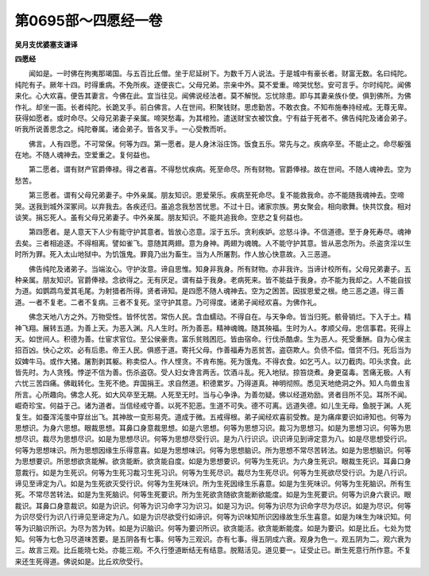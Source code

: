 第0695部～四愿经一卷
========================

**吴月支优婆塞支谦译**

**四愿经**


　　闻如是。一时佛在拘夷那竭国。与五百比丘僧。坐于尼延树下。为数千万人说法。于是城中有豪长者。财富无数。名曰纯陀。纯陀有子。厥年十四。时得重病。不免所疾。逐便丧亡。父母兄弟。宗亲中外。莫不爱重。啼哭忧愁。安可言乎。尔时纯陀。闻佛来化。心大欢喜。便告其妻言。今佛在此。宜当往见。闻佛说经法者。莫不解悦。忘忧除患。即与其妻亲族仆使。俱到佛所。为佛作礼。却坐一面。长者纯陀。长跪叉手。前白佛言。人在世间。积聚钱财。思虑勤苦。不敢衣食。不知布施奉持经戒。无尊无卑。获得如愿者。或时命尽。父母兄弟妻子亲属。啼哭愁毒。为其棺殓。遣送财宝衣被饮食。宁有益于死者不。佛告纯陀及诸会弟子。听我所说善思念之。纯陀眷属。诸会弟子。皆各叉手。一心受教而听。

　　佛言。人有四愿。不可常保。何等为四。第一愿者。是人身沐浴庄饰。饭食五乐。常先与之。疾病卒至。不能止之。命尽躯强在地。不随人魂神去。空爱重之。复何益也。

　　第二愿者。谓有财产官爵俸禄。得之者喜。不得愁忧疾病。死至命尽。所有财物。官爵俸禄。故在世间。不随人魂神去。空为愁苦。

　　第三愿者。谓有父母兄弟妻子。中外亲属。朋友知识。恩爱荣乐。疾病至死命尽。复不能救我命。亦不能随我魂神去。空啼哭。送我到城外深冢间。以弃我去。各疾还归。虽追念我愁苦忧思。不过十日。诸家宗族。男女聚会。相向歌舞。快共饮食。相对谈笑。捐忘死人。虽有父母兄弟妻子。中外亲属。朋友知识。不能共追我命。空悲之复何益也。

　　第四愿者。是人意天下人少有能守护其意者。皆放心恣意。淫于五乐。贪利疾妒。忿怒斗诤。不信道德。至于身死寿尽。魂神去矣。三者相追逐。不得相离。譬如雀飞。意随其两翅。意为身神。两翅为魂魄。人不能守护其意。皆从恶念所为。杀盗贪淫以生时所为罪。死入太山地狱中。为饥饿鬼。罪竟乃出为畜生。当为人所屠割。作人放心快意故。入三恶道。

　　佛告纯陀及诸弟子。当端汝心。守护汝意。谛自思惟。知身非我身。所有财物。亦非我许。当谛计校所有。父母兄弟妻子。五种亲属。朋友知识。官爵俸禄。念欲得之。无有厌足。谓有益于我身。老病死来。皆不能益于我身。亦不能为我却之。人不能自拔为道。如鹦鹉鸟爱其毛尾。为射猎者所得。贤者谛知。是四愿不随人魂神去。空为之困苦。因拔恩爱之根。绝三恶之道。得三善道。一者不复老。二者不复病。三者不复死。坚守护其意。乃可得度。诸弟子闻经欢喜。为佛作礼。

　　佛念天地八方之外。万物受性。皆怀忧苦。常伤人民。含血蠕动。不得自在。与天争命。皆当归死。骸骨销烂。下入于土。精神飞翔。展转五道。为善上天。为恶入渊。凡人生时。所为善恶。精神魂魄。随其殃福。生时为人。孝顺父母。忠信事君。死得上天。如世间人。积德为善。仕宦求官位。至公侯豪贵。富乐贫贱困厄。皆由宿命。行伐杀酷虐。生为恶人。死受重酬。自为心侯主招百凶。快心之欢。必有后患。帝王人民。俱惑于道。寄托父母。作善福寿为恶贫苦。盗窃欺人。负债不偿。借贷不归。死后当为奴婢牛马。或作大猪。屠割剥其躯。称卖偿人。作人悭贪。不肯布施。死为饿鬼。不得衣食。如乞丐人。以刀截肉。叩头求食。此皆先时。为人贪残。悖逆不信为善。伤杀盗窃。受人妇女谗言两舌。饮酒斗乱。死入地狱。掠笞烧煮。身更虿毒。苦痛无极。人有六忧三苦四痛。佛戢转化。生死不绝。弃国捐王。求自然道。积德累岁。乃得道真。神明彻照。悉见天地绝洞之外。知人鸟兽虫豸所言。心所趣向。佛念人死。如大风卒至无期。人死至无时。当与心争诤。为善勿疑。佛以经道劝励。贤者目所不见。耳所不闻。崛奇珍宝。何益于己。诸为道者。当信经戒守善。以死不犯恶。生道不可失。德不可离。远道失德。如儿生无母。鱼脱于渊。人死复生。如蚕浑沌茧中穿丝出飞。其神故一变形易壳。道成于微。五戒得根。弟子闻经欢喜前受教。是为痛痒要识如谛知也。何等为思想识。为身六思想。眼裁思想。耳鼻口身意裁思想。如是六思想。何等为思想习识。裁习为思想习。如是为思想习识。何等为思想尽识。裁尽为思想尽识。如是为思想尽识。何等为思想尽受行识。是为八行识识。识识谛见到谛定意为八。如是尽思想受行识。何等为思想味识。所为思想因缘生乐得意喜。如是为思想味识。何等为思想脑识。所为思想不常尽苦转法。如是为思想脑识。何等为思想要识。所思想欲贪能解。欲贪能断。欲贪能自度。如是为思想要识。何等为生死识。为六身生死识。眼裁生死识。耳鼻口身意裁行。如是为生死识。何等为生死习裁习生死习识。何等为生死尽识。裁尽为生死尽识。何等为生死欲尽受行识。为是八行识。谛见至谛定为八。如是为生死欲灭受行识。何等为生死味识。所为生死因缘生乐喜意。如是为生死味识。何等为生死脑识。所有生死。不常尽苦转法。如是为生死脑识。何等生死要识。所为生死欲贪随欲贪能断欲能度。如是为生死要识。何等为识身六衰识。眼裁识。耳鼻口身意裁识。如是为识识。何等为识习命字习为识习。如是习为识。何等为识尽为识命字尽为尽识。如是为尽识。何等为识尽受行为识八行谛见至谛定为八。如是为识尽欲受行如谛识。何等为识味知所识因缘故生乐生喜意。如是为味生为味识知。何等为识脑识所识。为尽为苦为转。如是为识脑识。何等为要识所识。欲贪能活。欲贪能断能度。如是为要识。如是比丘。七处为觉知。何等为七色习尽道味苦要。是五阴各有七事。何等为三观识。亦有七事。得五阴成六衰。观身为色一。观五阴为二。观六衰为三。故言三观。比丘能晓七处。亦能三观。不久行堕道断结无有结意。脱黠活见。道见要一。证受止已。断生死意行所作意。不复来还生死得道。佛说如是。比丘欢欣受行。
